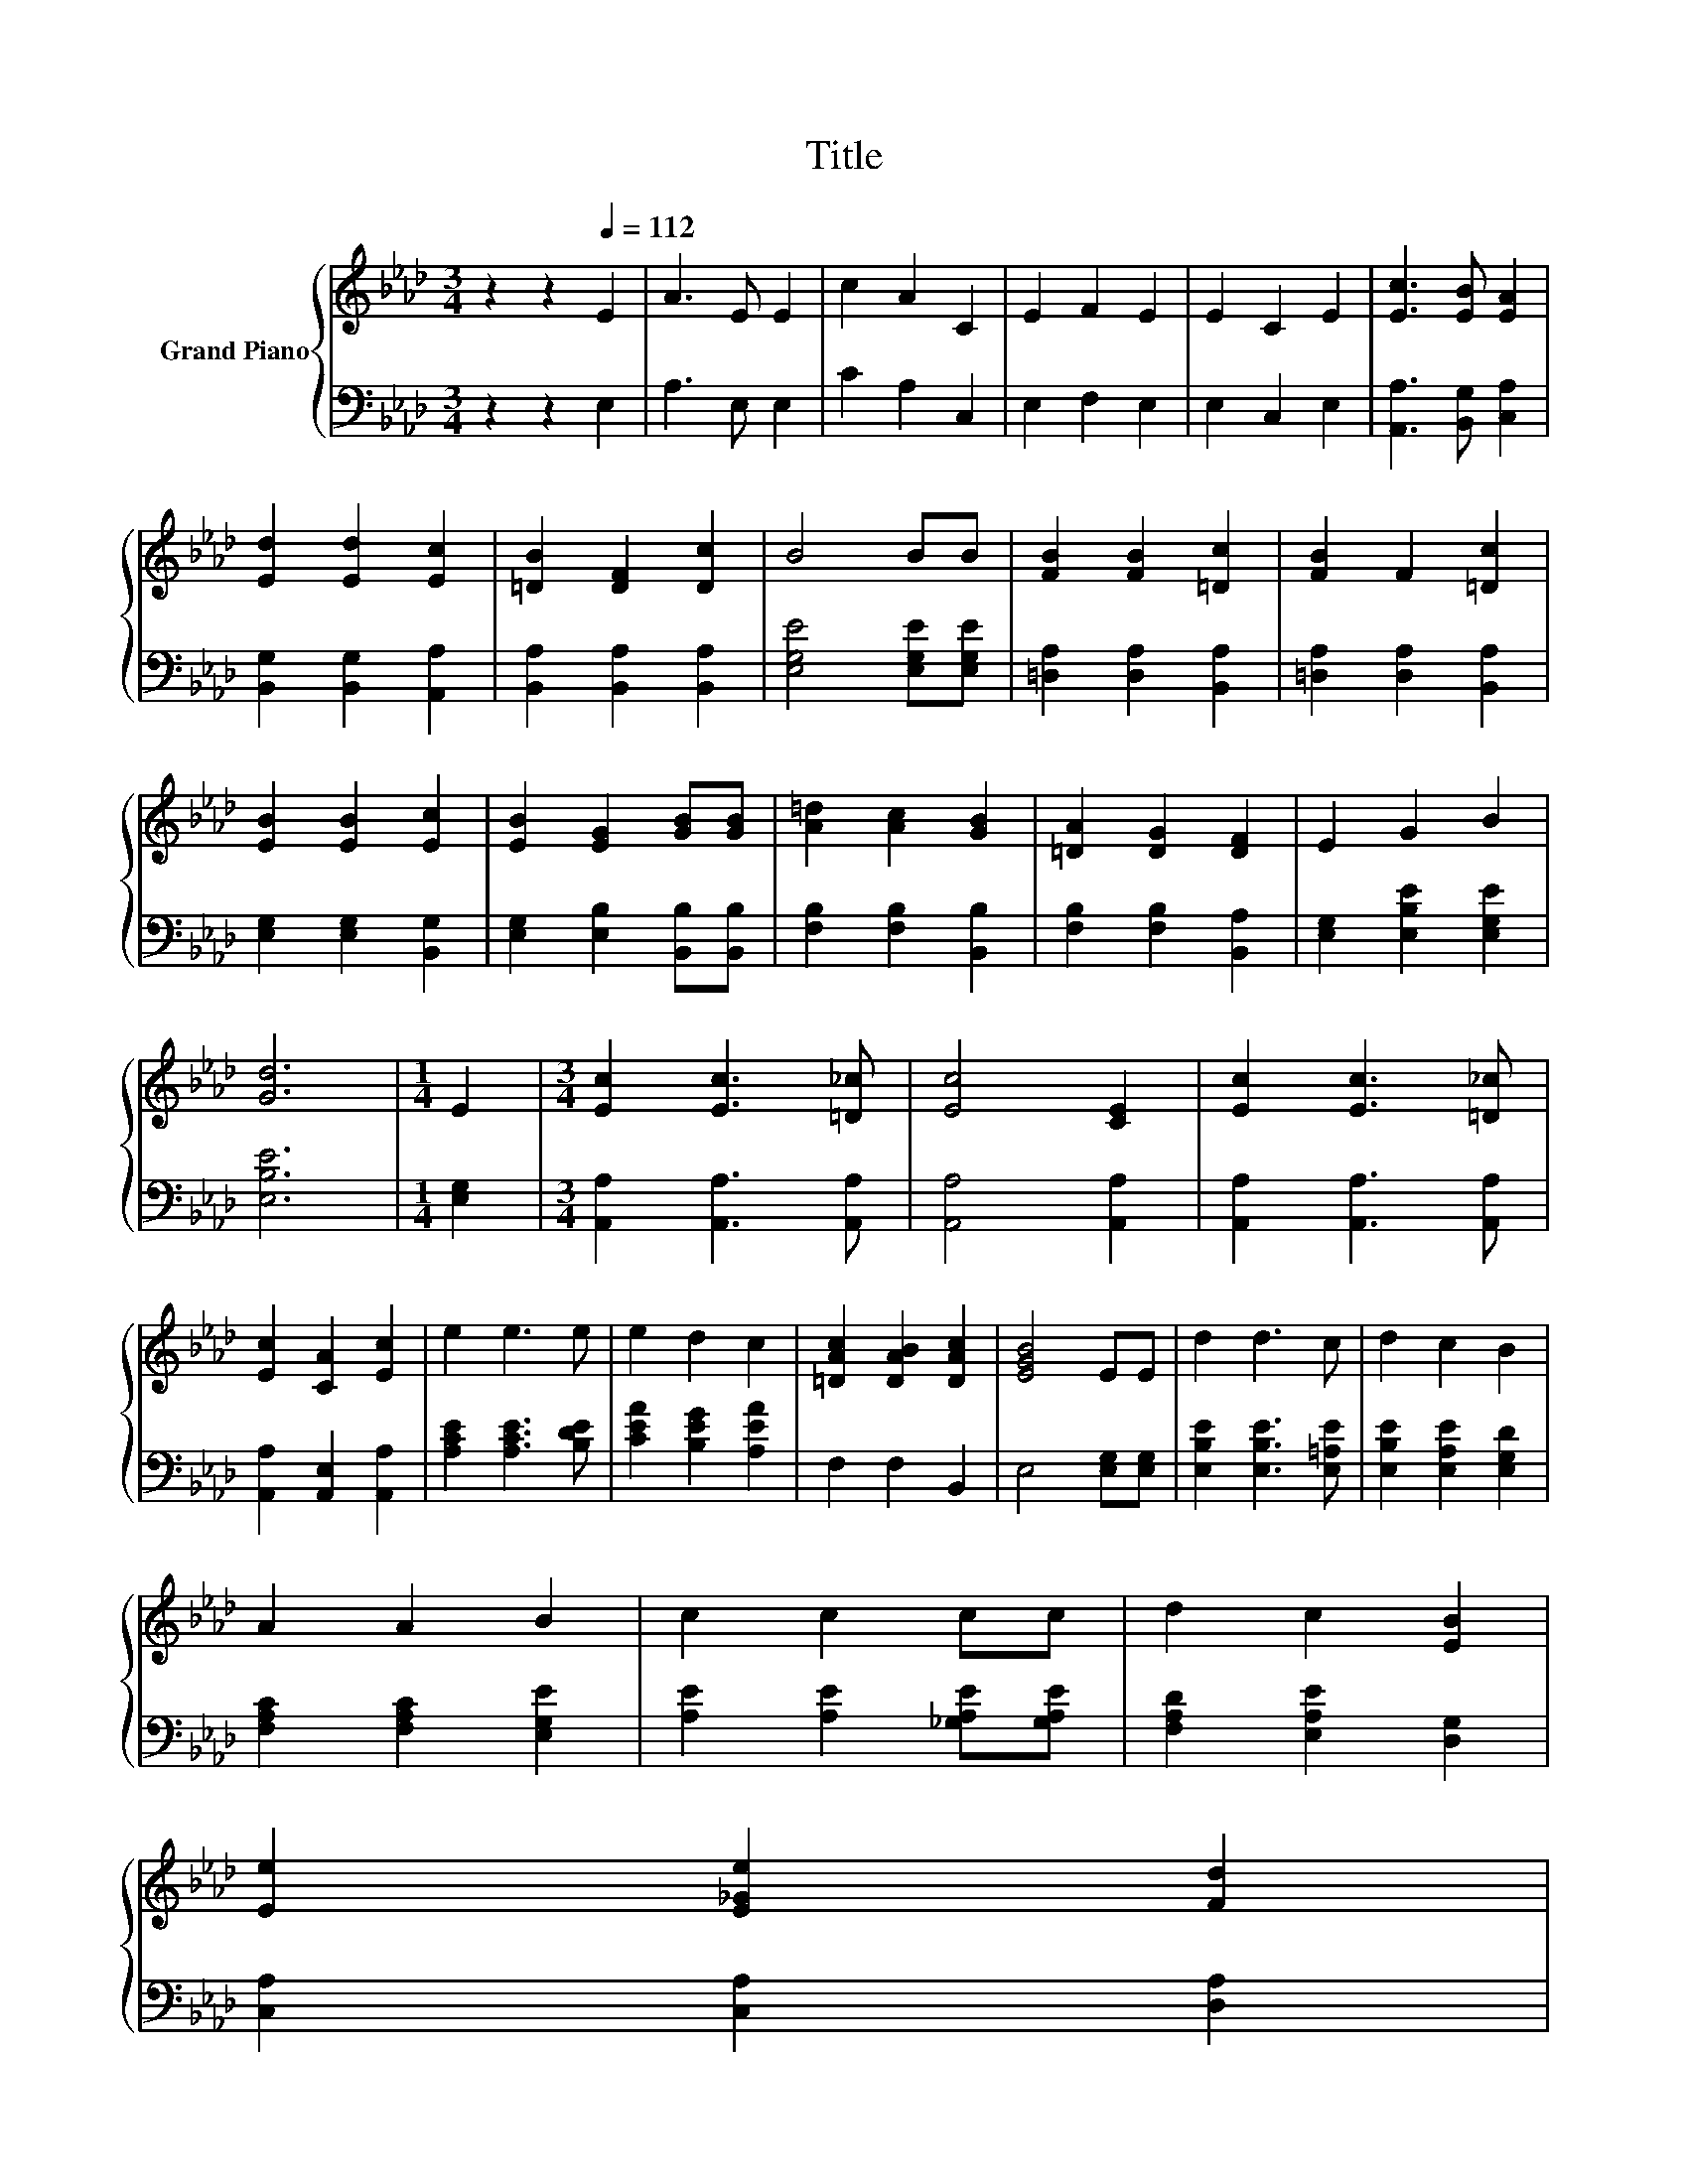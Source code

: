 X:1
T:Title
%%score { 1 | 2 }
L:1/8
M:3/4
K:Ab
V:1 treble nm="Grand Piano"
V:2 bass 
V:1
 z2 z2[Q:1/4=112] E2 | A3 E E2 | c2 A2 C2 | E2 F2 E2 | E2 C2 E2 | [Ec]3 [EB] [EA]2 | %6
 [Ed]2 [Ed]2 [Ec]2 | [=DB]2 [DF]2 [Dc]2 | B4 BB | [FB]2 [FB]2 [=Dc]2 | [FB]2 F2 [=Dc]2 | %11
 [EB]2 [EB]2 [Ec]2 | [EB]2 [EG]2 [GB][GB] | [A=d]2 [Ac]2 [GB]2 | [=DA]2 [DG]2 [DF]2 | E2 G2 B2 | %16
 [Gd]6 |[M:1/4] E2 |[M:3/4] [Ec]2 [Ec]3 [=D_c] | [Ec]4 [CE]2 | [Ec]2 [Ec]3 [=D_c] | %21
 [Ec]2 [CA]2 [Ec]2 | e2 e3 e | e2 d2 c2 | [=DAc]2 [DAB]2 [DAc]2 | [EGB]4 EE | d2 d3 c | d2 c2 B2 | %28
 A2 A2 B2 | c2 c2 cc | d2 c2 [EB]2 | %31
 [Ee]2 [E_Ge]2 [Fd]2[Q:1/4=110][Q:1/4=109][Q:1/4=107][Q:1/4=105][Q:1/4=104][Q:1/4=102][Q:1/4=100][Q:1/4=99][Q:1/4=97][Q:1/4=96][Q:1/4=94][Q:1/4=92][Q:1/4=91][Q:1/4=89][Q:1/4=87][Q:1/4=86] | %32
[M:7/8] c2 c3 B2 |[M:2/4] [CA]4 |] %34
V:2
 z2 z2 E,2 | A,3 E, E,2 | C2 A,2 C,2 | E,2 F,2 E,2 | E,2 C,2 E,2 | [A,,A,]3 [B,,G,] [C,A,]2 | %6
 [B,,G,]2 [B,,G,]2 [A,,A,]2 | [B,,A,]2 [B,,A,]2 [B,,A,]2 | [E,G,E]4 [E,G,E][E,G,E] | %9
 [=D,A,]2 [D,A,]2 [B,,A,]2 | [=D,A,]2 [D,A,]2 [B,,A,]2 | [E,G,]2 [E,G,]2 [B,,G,]2 | %12
 [E,G,]2 [E,B,]2 [B,,B,][B,,B,] | [F,B,]2 [F,B,]2 [B,,B,]2 | [F,B,]2 [F,B,]2 [B,,A,]2 | %15
 [E,G,]2 [E,B,E]2 [E,G,E]2 | [E,B,E]6 |[M:1/4] [E,G,]2 |[M:3/4] [A,,A,]2 [A,,A,]3 [A,,A,] | %19
 [A,,A,]4 [A,,A,]2 | [A,,A,]2 [A,,A,]3 [A,,A,] | [A,,A,]2 [A,,E,]2 [A,,A,]2 | %22
 [A,CE]2 [A,CE]3 [B,DE] | [CEA]2 [B,EG]2 [A,EA]2 | F,2 F,2 B,,2 | E,4 [E,G,][E,G,] | %26
 [E,B,E]2 [E,B,E]3 [E,=A,E] | [E,B,E]2 [E,A,E]2 [E,G,D]2 | [F,A,C]2 [F,A,C]2 [E,G,E]2 | %29
 [A,E]2 [A,E]2 [_G,A,E][G,A,E] | [F,A,D]2 [E,A,E]2 [D,G,]2 | [C,A,]2 [C,A,]2 [D,A,]2 | %32
[M:7/8] [E,A,E]2 [E,A,E]3 [E,G,D]2 |[M:2/4] [A,,A,]4 |] %34

